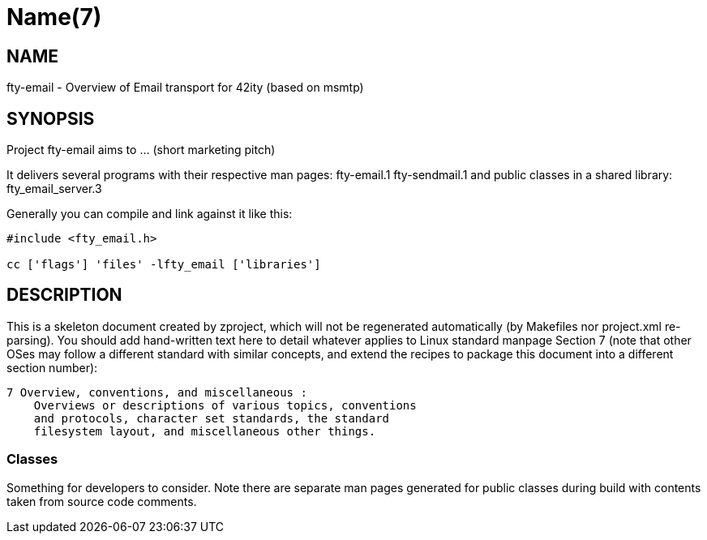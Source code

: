 Name(7)
=======


NAME
----
fty-email - Overview of Email transport for 42ity (based on msmtp)


SYNOPSIS
--------

Project fty-email aims to ... (short marketing pitch)

It delivers several programs with their respective man pages:
 fty-email.1 fty-sendmail.1
and public classes in a shared library:
 fty_email_server.3

Generally you can compile and link against it like this:
----
#include <fty_email.h>

cc ['flags'] 'files' -lfty_email ['libraries']
----


DESCRIPTION
-----------

This is a skeleton document created by zproject, which will not be
regenerated automatically (by Makefiles nor project.xml re-parsing).
You should add hand-written text here to detail whatever applies to
Linux standard manpage Section 7 (note that other OSes may follow
a different standard with similar concepts, and extend the recipes
to package this document into a different section number):

----
7 Overview, conventions, and miscellaneous :
    Overviews or descriptions of various topics, conventions
    and protocols, character set standards, the standard
    filesystem layout, and miscellaneous other things.
----

Classes
~~~~~~~

Something for developers to consider. Note there are separate man
pages generated for public classes during build with contents taken
from source code comments.

